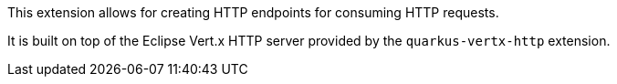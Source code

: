 This extension allows for creating HTTP endpoints for consuming HTTP requests.

It is built on top of the Eclipse Vert.x HTTP server provided by the `quarkus-vertx-http` extension.